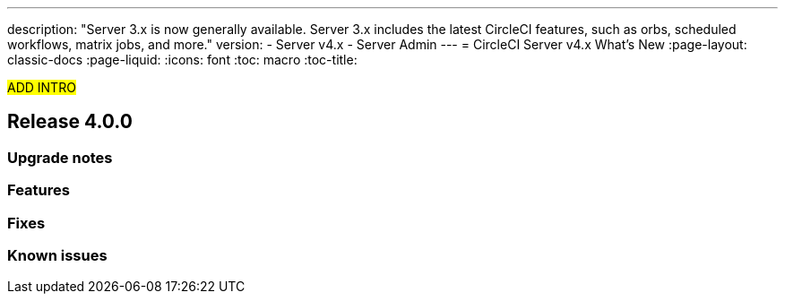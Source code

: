 ---
description: "Server 3.x is now generally available. Server 3.x includes the latest CircleCI features, such as orbs, scheduled workflows, matrix jobs, and more."
version:
- Server v4.x
- Server Admin
---
= CircleCI Server v4.x What's New
:page-layout: classic-docs
:page-liquid:
:icons: font
:toc: macro
:toc-title:

#ADD INTRO#

toc::[]

== Release 4.0.0

=== Upgrade notes
=== Features 
=== Fixes
=== Known issues
